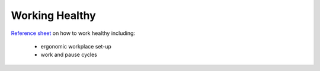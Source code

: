 Working Healthy
===============

`Reference sheet <../../_static/ergonomic_healthy_work.pdf>`_ on how to
work healthy including:

    * ergonomic workplace set-up
    * work and pause cycles